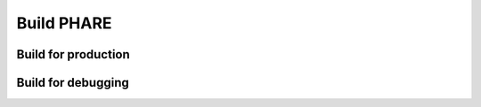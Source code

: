 
===========
Build PHARE
===========



Build for production
--------------------

.. code-block::bash

        cd path/to/dir/containing/PHARE
        mkdir build
        cd build
        cmake -DCMAKE_CXX_FLAGS="-O3 -march=native -mtune=native" -DCMAKE_BUILD_TYPE=Release   ../PHARE
        make -j


Build for debugging
-------------------

.. code-block::bash

        cd path/to/dir/containing/PHARE
        mkdir build
        cd build
        cmake -DCMAKE_CXX_FLAGS="-g3 -O0 -march=native -mtune=native" -DCMAKE_BUILD_TYPE=Debug  -DCMAKE_CXX_FLAGS="-DPHARE_DIAG_DOUBLES=1"  ../PHARE
        make -j
